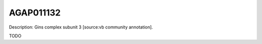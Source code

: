 
AGAP011132
=============



Description: Gins complex subunit 3 [source:vb community annotation].

TODO
